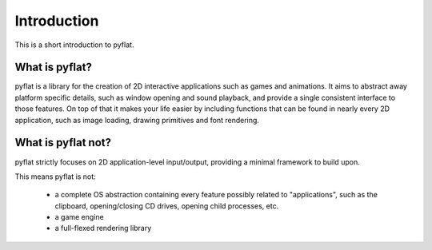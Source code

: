 Introduction
============

This is a short introduction to pyflat.

What is pyflat?
---------------
pyflat is a library for the creation of 2D interactive applications such as games and animations. It aims to abstract away platform specific details, such as window opening and sound playback, and provide a single consistent interface to those features. On top of that it makes your life easier by including functions that can be found in nearly every 2D application, such as image loading, drawing primitives and font rendering.

What is pyflat not?
-------------------
pyflat strictly focuses on 2D application-level input/output, providing a minimal framework to build upon.

This means pyflat is not:

 - a complete OS abstraction containing every feature possibly related to "applications", such as the clipboard, opening/closing CD drives, opening child processes, etc.
 - a game engine
 - a full-flexed rendering library